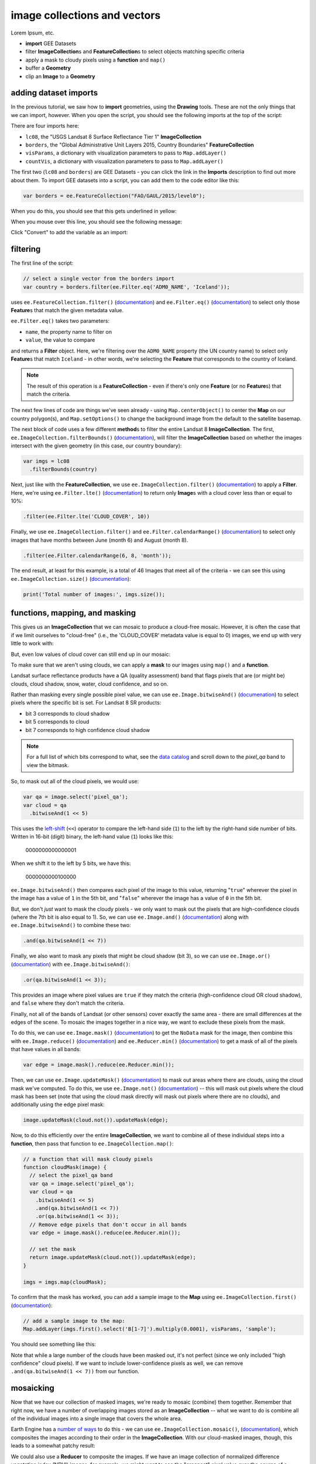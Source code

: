 image collections and vectors
==============================

Lorem Ipsum, etc.

- **import** GEE Datasets
- filter **ImageCollection**\ s and **FeatureCollection**\ s to select objects matching specific criteria
- apply a mask to cloudy pixels using a **function** and ``map()``
- buffer a **Geometry**
- clip an **Image** to a **Geometry**


adding dataset imports
------------------------

In the previous tutorial, we saw how to **import** geometries, using the **Drawing** tools. These are not the only
things that we can import, however. When you open the script, you should see the following imports at the top of the script:

.. image:: img/image_collections/imports.png
    :width: 500
    :align: center
    :alt: datasets and parameters imported at the top of the script

There are four imports here:

- ``lc08``, the "USGS Landsat 8 Surface Reflectance Tier 1" **ImageCollection**
- ``borders``, the "Global Administrative Unit Layers 2015, Country Boundaries" **FeatureCollection**
- ``visParams``, a dictionary with visualization parameters to pass to ``Map.addLayer()``
- ``countVis``, a dictionary with visualization parameters to pass to ``Map.addLayer()``

The first two (``lc08`` and ``borders``) are GEE Datasets - you can click the link in the **Imports** description
to find out more about them. To import GEE datasets into a script, you can add them to the code editor like this:

.. code-block:: javascript

    var borders = ee.FeatureCollection("FAO/GAUL/2015/level0");

When you do this, you should see that this gets underlined in yellow:

.. image:: img/image_collections/underline.png
    :width: 500
    :align: center
    :alt: a yellow underline under a variable declaration, indicating it can be added as an import

When you mouse over this line, you should see the following message:

.. image:: img/image_collections/import.png
    :width: 500
    :align: center
    :alt: the message stating the the variable can be added to the script as an import

Click "Convert" to add the variable as an import:

.. image:: img/image_collections/imported.png
    :width: 500
    :align: center
    :alt: the variable, added as an import to the script


filtering
---------- 

The first line of the script:

.. code-block:: javascript

    // select a single vector from the borders import
    var country = borders.filter(ee.Filter.eq('ADM0_NAME', 'Iceland'));

uses ``ee.FeatureCollection.filter()`` (`documentation <https://developers.google.com/earth-engine/apidocs/ee-featurecollection-filter>`__)
and ``ee.Filter.eq()`` (`documentation <https://developers.google.com/earth-engine/apidocs/ee-filter-eq>`__)
to select only those **Feature**\ s that match the given metadata value.

``ee.Filter.eq()`` takes two parameters:

- ``name``, the property name to filter on
- ``value``, the value to compare

and returns a **Filter** object. Here, we're filtering over the ``ADM0_NAME`` property (the UN country name)
to select only **Feature**\ s that match ``Iceland`` - in other words, we're selecting the **Feature** that
corresponds to the country of Iceland.

.. note::

    The result of this operation is a **FeatureCollection** - even if there's only one **Feature** (or no **Feature**\ s)
    that match the criteria.

The next few lines of code are things we've seen already - using ``Map.centerObject()`` to center the **Map** on our
country polygon(s), and ``Map.setOptions()`` to change the background image from the default to the satellite basemap.

The next block of code uses a few different **method**\ s to filter the entire Landsat 8 **ImageCollection**. The first,
``ee.ImageCollection.filterBounds()`` (`documentation <https://developers.google.com/earth-engine/apidocs/ee-imagecollection-filterbounds>`__), 
will filter the **ImageCollection** based on whether the images intersect with the given geometry (in this case, our
country boundary):

.. code-block:: javascript

    var imgs = lc08
      .filterBounds(country)

Next, just like with the **FeatureCollection**, we use ``ee.ImageCollection.filter()``
(`documentation <https://developers.google.com/earth-engine/apidocs/ee-imagecollection-filter>`__)
to apply a **Filter**. Here, we're using ``ee.Filter.lte()``
(`documentation <https://developers.google.com/earth-engine/apidocs/ee-filter-lte>`__) to return
only **Image**\ s with a cloud cover less than or equal to 10%:

.. code-block:: javascript

    .filter(ee.Filter.lte('CLOUD_COVER', 10))

Finally,  we use ``ee.ImageCollection.filter()`` and
``ee.Filter.calendarRange()`` (`documentation <https://developers.google.com/earth-engine/apidocs/ee-filter-calendarrange>`__)
to select only images that have months between June (month 6) and August (month 8). 

.. code-block:: javascript

    .filter(ee.Filter.calendarRange(6, 8, 'month'));

The end result, at least for this example, is a total of 46 Images that meet all of the criteria - we can see this using
``ee.ImageCollection.size()`` (`documentation <https://developers.google.com/earth-engine/apidocs/ee-imagecollection-size>`__):

.. code-block:: javascript

    print('Total number of images:', imgs.size());

functions, mapping, and masking
--------------------------------

This gives us an **ImageCollection** that we can mosaic to produce a cloud-free mosaic. However, it is often the case that if 
we limit ourselves to "cloud-free" (i.e., the 'CLOUD_COVER' metadata value is equal to 0) images, we end up with very little to
work with:

.. image:: img/image_collections/no_images.png
    :width: 600
    :align: center
    :alt: there are no images with exactly 0 cloud cover

But, even low values of cloud cover can still end up in our mosaic:

.. image:: img/image_collections/clouds.png
    :width: 600
    :align: center
    :alt: the mosaicked image without clouds masked

To make sure that we aren't using clouds, we can apply a **mask** to our images using ``map()`` and a **function**.

Landsat surface reflectance products have a QA (quality assessment) band that flags pixels that are (or might be) clouds,
cloud shadow, snow, water, cloud confidence, and so on.

Rather than masking every single possible pixel value, we can use ``ee.Image.bitwiseAnd()`` 
(`documenation <https://developers.google.com/earth-engine/apidocs/ee-image-bitwiseand>`__) to select pixels where
the specific bit is set. For Landsat 8 SR products:

- bit 3 corresponds to cloud shadow
- bit 5 corresponds to cloud
- bit 7 corresponds to high confidence cloud shadow

.. note::

    For a full list of which bits correspond to what, 
    see the `data catalog <https://developers.google.com/earth-engine/datasets/catalog/LANDSAT_LC08_C01_T1_SR#bands>`__ and
    scroll down to the `pixel_qa` band to view the bitmask.

So, to mask out all of the cloud pixels, we would use:

.. code-block:: javascript

    var qa = image.select('pixel_qa');
    var cloud = qa
      .bitwiseAnd(1 << 5)

This uses the `left-shift <https://developer.mozilla.org/en-US/docs/Web/JavaScript/Reference/Operators/Left_shift>`__ 
(``<<``) operator to compare the left-hand side (``1``) to the left by the right-hand side number of bits. Written in 16-bit
(digit) binary, the left-hand value (``1``) looks like this:

    0000000000000001

When we shift it to the left by 5 bits, we have this:

    0000000000100000


``ee.Image.bitwiseAnd()`` then compares each pixel of the image to this value, returning "``true``" wherever the pixel in
the image has a value of ``1`` in the 5th bit, and "``false``" wherever the image has a value of ``0`` in the 5th bit.

But, we don't *just* want to mask the cloudy pixels - we only want to mask out the pixels that are high-confidence clouds
(where the 7th bit is also equal to 1). So, we can use ``ee.Image.and()``
(`documentation <https://developers.google.com/earth-engine/apidocs/ee-image-and>`__) along with ``ee.Image.bitwiseAnd()`` 
to combine these two:

.. code-block:: javascript

      .and(qa.bitwiseAnd(1 << 7))

Finally, we also want to mask any pixels that might be cloud shadow (bit 3), so we can use ``ee.Image.or()``
(`documentation <https://developers.google.com/earth-engine/apidocs/ee-image-or>`__) with ``ee.Image.bitwiseAnd()``:

.. code-block:: javascript

      .or(qa.bitwiseAnd(1 << 3));

This provides an image where pixel values are ``true`` if they match the criteria (high-confidence cloud OR cloud shadow),
and ``false`` where they don't match the criteria.

Finally, not all of the bands of Landsat (or other sensors) cover exactly the same area - there are small differences at
the edges of the scene. To mosaic the images together in a nice way, we want to exclude these pixels from the mask.

To do this, we can use ``ee.Image.mask()`` (`documentation <https://developers.google.com/earth-engine/apidocs/ee-image-mask>`__)
to get the ``NoData`` mask for the image, then combine this with ``ee.Image.reduce()``
(`documentation <https://developers.google.com/earth-engine/apidocs/ee-image-reduce>`__) and ``ee.Reducer.min()``
(`documentation <https://developers.google.com/earth-engine/apidocs/ee-reducer-min>`__) to get a mask of all of the pixels that have values
in all bands:

.. code-block:: javascript

    var edge = image.mask().reduce(ee.Reducer.min());

Then, we can use ``ee.Image.updateMask()`` (`documentation <https://developers.google.com/earth-engine/apidocs/ee-image-updatemask>`__)
to mask out areas where there are clouds, using the cloud mask we've computed. To do this, we use ``ee.Image.not()``
(`documentation <https://developers.google.com/earth-engine/apidocs/ee-image-not>`__) -- this will mask out pixels where the cloud mask
has been set (note that using the cloud mask directly will mask out pixels where there are no clouds), and additionally using the
edge pixel mask:

.. code-block:: javascript

    image.updateMask(cloud.not()).updateMask(edge);

Now, to do this efficiently over the entire **ImageCollection**, we want to combine all of these individual steps into a **function**, then
pass that function to ``ee.ImageCollection.map()``:

.. code-block:: javascript

    // a function that will mask cloudy pixels
    function cloudMask(image) {
      // select the pixel_qa band
      var qa = image.select('pixel_qa');
      var cloud = qa
        .bitwiseAnd(1 << 5)
        .and(qa.bitwiseAnd(1 << 7))
        .or(qa.bitwiseAnd(1 << 3));
      // Remove edge pixels that don't occur in all bands
      var edge = image.mask().reduce(ee.Reducer.min());
      
      // set the mask
      return image.updateMask(cloud.not()).updateMask(edge);
    }

    imgs = imgs.map(cloudMask);

To confirm that the mask has worked, you can add a sample image to the **Map** using ``ee.ImageCollection.first()``
(`documentation <https://developers.google.com/earth-engine/apidocs/ee-imagecollection-first>`__): 

.. code-block:: javascript

    // add a sample image to the map:
    Map.addLayer(imgs.first().select('B[1-7]').multiply(0.0001), visParams, 'sample');

You should see something like this:

.. image:: img/image_collections/sample_image.png
    :width: 600
    :align: center
    :alt: a sample image showing clouds masked out

Note that while a large number of the clouds have been masked out, it's not perfect (since we only included "high confidence"
cloud pixels). If we want to include lower-confidence pixels as well, we can remove ``.and(qa.bitwiseAnd(1 << 7))`` from our function.

mosaicking
-----------

Now that we have our collection of masked images, we're ready to mosaic (combine) them together. Remember that right now, we have
a number of overlapping images stored as an **ImageCollection** -- what we want to do is combine all of the individual images
into a single image that covers the whole area.

Earth Engine has a `number of ways <https://developers.google.com/earth-engine/guides/ic_composite_mosaic>`__ to do this - 
we can use ``ee.ImageCollection.mosaic()``, (`documentation <https://developers.google.com/earth-engine/apidocs/ee-imagecollection-mosaic>`__),
which composites the images according to their order in the **ImageCollection**. With our cloud-masked images, though, this leads to a somewhat
patchy result:

.. image:: img/image_collections/mosaic.png
    :width: 600
    :align: center
    :alt: the result of running ee.ImageCollection.mosaic()

We could also use a **Reducer** to composite the images. If we have an image collection of normalized difference vegetation index (NDVI) images,
for example, we might want to see the "greenest" pixel value over the course of a season using ``ee.Reducer.max()``. Instead of that, though,
this script takes an *average* (median) of all of the valid pixel values, then composites them into an image, using ``ee.ImageCollection.median()``
(`documentation <https://developers.google.com/earth-engine/apidocs/ee-imagecollection-median>`__):

.. code-block:: javascript

    // mosaic the images using median
    var median = imgs.median();

This returns an **Image** where each pixel is the median value of all of the valid (unmasked) pixel values from the **ImageCollection**.

This is not the only way to composite the images, but it is a way to give us a relatively smooth-looking mosaic -- for other applications, it might
make sense to use another method.

buffering geometries
---------------------

Note that so far, our images cover an area much larger than our area of interest, because ``ee.ImageCollection.filterBounds()`` takes any image
that intersects the given geometry, even if it's a tiny overlap.

To restrict our mosaic to our area of interest, we can use ``ee.Image.clip()`` 
(`documentation <https://developers.google.com/earth-engine/apidocs/ee-image-clip>`__) to clip the **Image** to a **Feature**, **Geometry**, or
even another **Image**. 

However, our country boundaries are fairly low-resolution - by clipping directly to the ``country`` **Feature**, we might lose details at the coastline.
So, we can apply a **buffer** to expand the outline, using ``ee.Feature.buffer()`` 
(`documentation <https://developers.google.com/earth-engine/apidocs/ee-feature-buffer>`__).

``ee.Feature.buffer()`` takes the following inputs:

- ``distance``, the distance to buffer the input by
- ``maxError`` (optional), the maximum error tolerated with the approximation of the buffer
- ``proj``, the projection to use for the buffer.

For this example, we'll use a buffer of 1000 m, and we'll use the ``epsg:3857`` `projection <https://epsg.io/3857>`__
(this is the WGS 84 Pseudo-Mercator projection, used by among other things, Google Maps):

.. code-block:: javascript

    // buffer the boundary by 1 km (1000 m)
    var buffered = ee.Feature(country.first()).buffer({
      distance: 1000, 
      proj: 'epsg:3857' // pseudo-mercator projection
    });

Note that we're also using the ``first()`` method to select only the first **Feature** from our filtered **FeatureCollection**,
``country`` - we need to make sure that we're using a **Feature**, as there is no ``buffer`` method for **FeatureCollection**\ s.

clipping images
----------------

We can now use ``ee.Image.clip()`` with our buffered outline to clip the mosaic:

.. code-block:: javascript

    median = median.clip(buffered);

Now, when we add the image to the **Map**, areas outside of the coastline of Iceland (defined by our **Feature**) will be masked out.

counting valid pixels
----------------------

One last thing we might want to do is see how many pixels went into the calculation -- that is, how many valid (non-cloudy) pixels 
from the **ImageCollection** were there for each pixel of the mosaic?

To do this, we use ``ee.ImageCollection.count()`` (`documentation <https://developers.google.com/earth-engine/apidocs/ee-imagecollection-count>`__):

.. code-block:: javascript

    var valid_count = imgs.count().clip(buffered);

When you run the script, you should see the following **Map**:

.. image:: img/image_collections/script_run.png
    :width: 600
    :align: center
    :alt: the result of running the script

To see the number of valid pixels, you can toggle on the "number of valid pixels" **Image** from the **Layers** menu:

.. image:: img/image_collections/count.png
    :width: 600
    :align: center
    :alt: a layer showing the valid pixel count for the mosaic

In this image, darker blue colors represent fewer valid pixels, while green/yellow pixels represent more valid pixels.

next steps
------------

This script also contains an ``Export.image.toDrive()`` call, to export the mosaicked + clipped image to Google Drive.

If you've made it this far, you should be able to filter **ImageCollection**\ s and **FeatureCollection**\ s based
on metadata and other properties (including **Feature**\ s). You've also seen how you can compare image bits to mask out cloudy
or other pixels, buffer geometries, clip images, and even count the number of unmasked pixels in an **ImageCollection**.

If you're interested in some additional practice, here are some suggestions:

- Using ``valid_count``, can you apply a **Reducer** to find the average number of valid pixels per pixel of the mosaic? What about the maximum and minimum numbers?
- The ``cloudMask()`` function written above only includes high-confidence cloud pixels and cloud shadow pixels. Using the information in the Data Catalog, can you add an additional check to mask high- and medium-confidence cirrus pixels?



